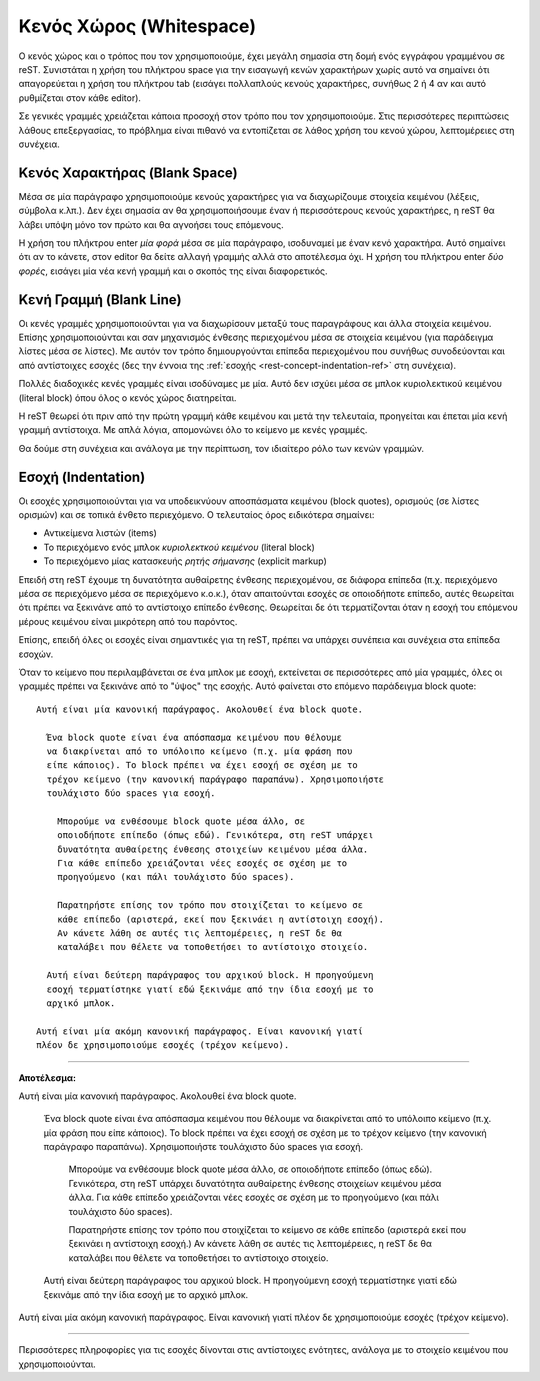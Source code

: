 .. _rest-concept-whitespace-ref:

Κενός Χώρος (Whitespace)
============================
Ο κενός χώρος και ο τρόπος που τον χρησιμοποιούμε, έχει μεγάλη σημασία στη δομή ενός εγγράφου γραμμένου σε reST. Συνιστάται η χρήση του πλήκτρου space για την εισαγωγή κενών χαρακτήρων χωρίς αυτό να σημαίνει ότι απαγορεύεται η χρήση του πλήκτρου tab (εισάγει πολλαπλούς κενούς χαρακτήρες, συνήθως 2 ή 4 αν και αυτό ρυθμίζεται στον κάθε editor).

Σε γενικές γραμμές χρειάζεται κάποια προσοχή στον τρόπο που τον χρησιμοποιούμε. Στις περισσότερες περιπτώσεις λάθους επεξεργασίας, το πρόβλημα είναι πιθανό να εντοπίζεται σε λάθος χρήση του κενού χώρου, λεπτομέρειες στη συνέχεια.




.. _rest-concept-blankspace-ref:

Κενός Χαρακτήρας (Blank Space)
-------------------------------------
Μέσα σε μία παράγραφο χρησιμοποιούμε κενούς χαρακτήρες για να διαχωρίζουμε στοιχεία κειμένου (λέξεις, σύμβολα κ.λπ.). Δεν έχει σημασία αν θα χρησιμοποιήσουμε έναν ή περισσότερους κενούς χαρακτήρες, η reST θα λάβει υπόψη μόνο τον πρώτο και θα αγνοήσει τους επόμενους.

Η χρήση του πλήκτρου enter *μία φορά* μέσα σε μία παράγραφο, ισοδυναμεί με έναν κενό χαρακτήρα. Αυτό σημαίνει ότι αν το κάνετε, στον editor θα δείτε αλλαγή γραμμής αλλά στο αποτέλεσμα όχι. Η χρήση του πλήκτρου enter *δύο φορές*, εισάγει μία νέα κενή γραμμή και ο σκοπός της είναι διαφορετικός.




.. _rest-concept-blankline-ref:

Κενή Γραμμή (Blank Line)
--------------------------------
Οι κενές γραμμές χρησιμοποιούνται για να διαχωρίσουν μεταξύ τους παραγράφους και άλλα στοιχεία κειμένου. Επίσης χρησιμοποιούνται και σαν μηχανισμός ένθεσης περιεχομένου μέσα σε στοιχεία κειμένου (για παράδειγμα λίστες μέσα σε λίστες). Με αυτόν τον τρόπο δημιουργούνται επίπεδα περιεχομένου που συνήθως συνοδεύονται και από αντίστοιχες εσοχές (δες την έννοια της :ref:`εσοχής <rest-concept-indentation-ref>` στη συνέχεια).

Πολλές διαδοχικές κενές γραμμές είναι ισοδύναμες με μία. Αυτό δεν ισχύει μέσα σε μπλοκ κυριολεκτικού κειμένου (literal block) όπου όλος ο κενός χώρος διατηρείται.

Η reST θεωρεί ότι πριν από την πρώτη γραμμή κάθε κειμένου και μετά την τελευταία, προηγείται και έπεται μία κενή γραμμή αντίστοιχα. Με απλά λόγια, απομονώνει όλο το κείμενο με κενές γραμμές.

Θα δούμε στη συνέχεια και ανάλογα με την περίπτωση, τον ιδιαίτερο ρόλο των κενών γραμμών.




.. _rest-concept-indentation-ref:

Εσοχή (Indentation)
-------------------------
Οι εσοχές χρησιμοποιούνται για να υποδεικνύουν αποσπάσματα κειμένου (block quotes), ορισμούς (σε λίστες ορισμών) και σε τοπικά ένθετο περιεχόμενο. Ο τελευταίος όρος ειδικότερα σημαίνει:

- Αντικείμενα λιστών (items)
- Το περιεχόμενο ενός μπλοκ *κυριολεκτκού κειμένου* (literal block)
- Το περιεχόμενο μίας κατασκευής *ρητής σήμανσης* (explicit markup)

Επειδή στη reST έχουμε τη δυνατότητα αυθαίρετης ένθεσης περιεχομένου, σε διάφορα επίπεδα (π.χ. περιεχόμενο μέσα σε περιεχόμενο μέσα σε περιεχόμενο κ.ο.κ.), όταν απαιτούνται εσοχές σε οποιοδήποτε επίπεδο, αυτές θεωρείται ότι πρέπει να ξεκινάνε από το αντίστοιχο επίπεδο ένθεσης. Θεωρείται δε ότι τερματίζονται όταν η εσοχή του επόμενου μέρους κειμένου είναι μικρότερη από του παρόντος.

Επίσης, επειδή όλες οι εσοχές είναι σημαντικές για τη reST, πρέπει να υπάρχει συνέπεια και συνέχεια στα επίπεδα εσοχών.

Όταν το κείμενο που περιλαμβάνεται σε ένα μπλοκ με εσοχή, εκτείνεται σε περισσότερες από μία γραμμές, όλες οι γραμμές πρέπει να ξεκινάνε από το "ύψος" της εσοχής. Αυτό φαίνεται στο επόμενο παράδειγμα block quote::

  Αυτή είναι μία κανονική παράγραφος. Ακολουθεί ένα block quote.

    Ένα block quote είναι ένα απόσπασμα κειμένου που θέλουμε
    να διακρίνεται από το υπόλοιπο κείμενο (π.χ. μία φράση που
    είπε κάποιος). Το block πρέπει να έχει εσοχή σε σχέση με το
    τρέχον κείμενο (την κανονική παράγραφο παραπάνω). Χρησιμοποιήστε
    τουλάχιστο δύο spaces για εσοχή.

      Μπορούμε να ενθέσουμε block quote μέσα άλλο, σε
      οποιοδήποτε επίπεδο (όπως εδώ). Γενικότερα, στη reST υπάρχει
      δυνατότητα αυθαίρετης ένθεσης στοιχείων κειμένου μέσα άλλα.
      Για κάθε επίπεδο χρειάζονται νέες εσοχές σε σχέση με το
      προηγούμενο (και πάλι τουλάχιστο δύο spaces).

      Παρατηρήστε επίσης τον τρόπο που στοιχίζεται το κείμενο σε
      κάθε επίπεδο (αριστερά, εκεί που ξεκινάει η αντίστοιχη εσοχή).
      Αν κάνετε λάθη σε αυτές τις λεπτομέρειες, η reST δε θα 
      καταλάβει που θέλετε να τοποθετήσει το αντίστοιχο στοιχείο.

    Αυτή είναι δεύτερη παράγραφος του αρχικού block. Η προηγούμενη
    εσοχή τερματίστηκε γιατί εδώ ξεκινάμε από την ίδια εσοχή με το
    αρχικό μπλοκ.

  Αυτή είναι μία ακόμη κανονική παράγραφος. Είναι κανονική γιατί
  πλέον δε χρησιμοποιούμε εσοχές (τρέχον κείμενο).


-----

**Αποτέλεσμα:**

Αυτή είναι μία κανονική παράγραφος. Ακολουθεί ένα block quote.

  Ένα block quote είναι ένα απόσπασμα κειμένου που θέλουμε
  να διακρίνεται από το υπόλοιπο κείμενο (π.χ. μία φράση που
  είπε κάποιος). Το block πρέπει να έχει εσοχή σε σχέση με το
  τρέχον κείμενο (την κανονική παράγραφο παραπάνω). Χρησιμοποιήστε
  τουλάχιστο δύο spaces για εσοχή.

    Μπορούμε να ενθέσουμε block quote μέσα άλλο, σε οποιοδήποτε
    επίπεδο (όπως εδώ). Γενικότερα, στη reST υπάρχει δυνατότητα
    αυθαίρετης ένθεσης στοιχείων κειμένου μέσα άλλα. Για κάθε
    επίπεδο χρειάζονται νέες εσοχές σε σχέση με το προηγούμενο
    (και πάλι τουλάχιστο δύο spaces).

    Παρατηρήστε επίσης τον τρόπο που στοιχίζεται το κείμενο σε
    κάθε επίπεδο (αριστερά εκεί που ξεκινάει η αντίστοιχη εσοχή.)
    Αν κάνετε λάθη σε αυτές τις λεπτομέρειες, η reST δε θα 
    καταλάβει που θέλετε να τοποθετήσει το αντίστοιχο στοιχείο.

  Αυτή είναι δεύτερη παράγραφος του αρχικού block. Η προηγούμενη
  εσοχή τερματίστηκε γιατί εδώ ξεκινάμε από την ίδια εσοχή με το
  αρχικό μπλοκ.

Αυτή είναι μία ακόμη κανονική παράγραφος. Είναι κανονική γιατί
πλέον δε χρησιμοποιούμε εσοχές (τρέχον κείμενο).
    
-----

Περισσότερες πληροφορίες για τις εσοχές δίνονται στις αντίστοιχες ενότητες, ανάλογα με το στοιχείο κειμένου που χρησιμοποιούνται.